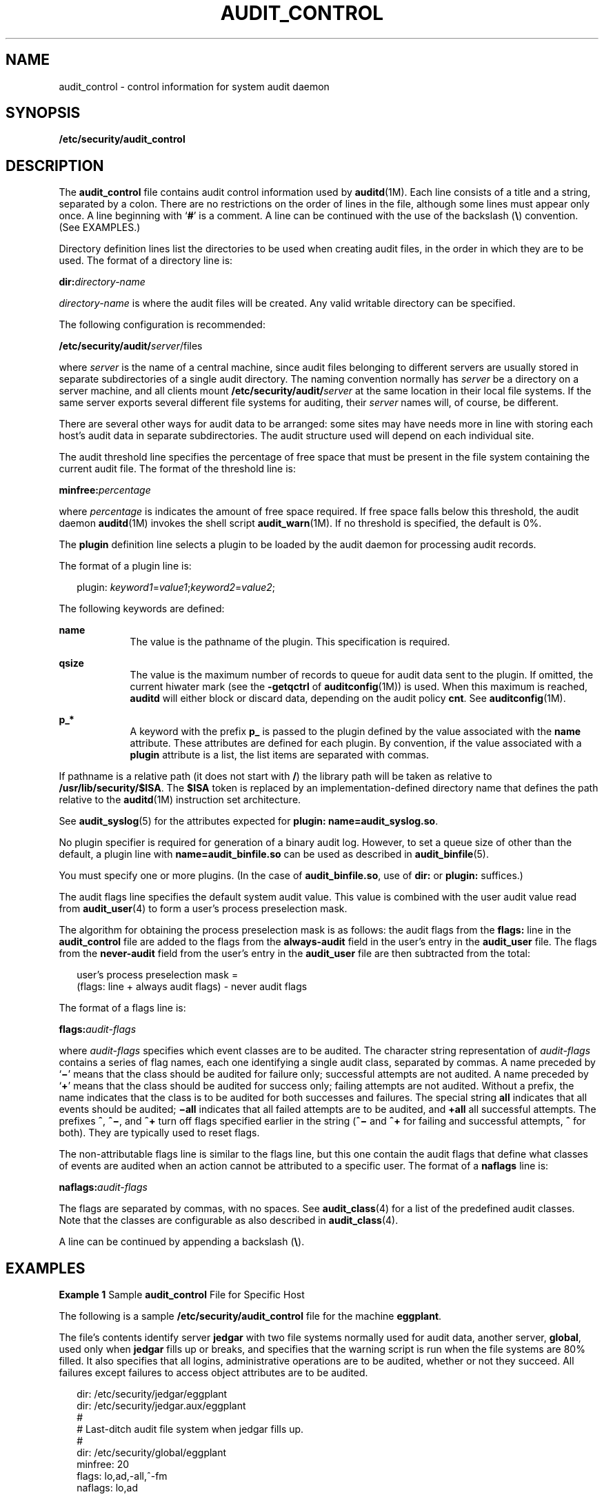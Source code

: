 '\" te
.\" Copyright (c) 2009, Sun Microsystems, Inc.
.\" The contents of this file are subject to the terms of the Common Development and Distribution License (the "License").  You may not use this file except in compliance with the License. You can obtain a copy of the license at usr/src/OPENSOLARIS.LICENSE or http://www.opensolaris.org/os/licensing.
.\"  See the License for the specific language governing permissions and limitations under the License. When distributing Covered Code, include this CDDL HEADER in each file and include the License file at usr/src/OPENSOLARIS.LICENSE.  If applicable, add the following below this CDDL HEADER, with
.\" the fields enclosed by brackets "[]" replaced with your own identifying information: Portions Copyright [yyyy] [name of copyright owner]
.TH AUDIT_CONTROL 4 "Apr 16, 2009"
.SH NAME
audit_control \- control information for system audit daemon
.SH SYNOPSIS
.LP
.nf
\fB/etc/security/audit_control\fR
.fi

.SH DESCRIPTION
.sp
.LP
The \fBaudit_control\fR file contains audit control information used by
\fBauditd\fR(1M). Each line consists of a title and a string, separated by a
colon. There are no restrictions on the order of lines in the file, although
some lines must appear only once. A line beginning with `\fB#\fR' is a comment.
A line can be continued with the use of the backslash (\fB\e\fR) convention.
(See EXAMPLES.)
.sp
.LP
Directory definition lines list the directories to be used when creating audit
files, in the order in which they are to be used. The format of a directory
line is:
.sp
.LP
\fBdir:\fR\fIdirectory-name\fR
.sp
.LP
\fIdirectory-name\fR is where the audit files will be created. Any valid
writable directory can be specified.
.sp
.LP
The following configuration is recommended:
.sp
.LP
\fB/etc/security/audit/\fIserver\fR/files\fR
.sp
.LP
where \fIserver\fR is the name of a central machine, since audit files
belonging to different servers are usually stored in separate subdirectories of
a single audit directory. The naming convention normally has \fIserver\fR be a
directory on a server machine, and all clients mount
\fB/etc/security/audit/\fR\fIserver\fR at the same location in their local file
systems. If the same server exports several different file systems for
auditing, their \fIserver\fR names will, of course, be different.
.sp
.LP
There are several other ways for audit data to be arranged: some sites may have
needs more in line with storing each host's audit data in separate
subdirectories. The audit structure used will depend on each individual site.
.sp
.LP
The audit threshold line specifies the percentage of free space that must be
present in the file system containing the current audit file. The format of the
threshold line is:
.sp
.LP
\fBminfree:\fR\fIpercentage\fR
.sp
.LP
where \fIpercentage\fR is indicates the amount of free space required. If free
space falls below this threshold, the audit daemon \fBauditd\fR(1M) invokes the
shell script \fBaudit_warn\fR(1M). If no threshold is specified, the default is
0%.
.sp
.LP
The \fBplugin\fR definition line selects a plugin to be loaded by the audit
daemon for processing audit records.
.sp
.LP
The format of a plugin line is:
.sp
.in +2
.nf
plugin: \fIkeyword1\fR=\fIvalue1\fR;\fIkeyword2\fR=\fIvalue2\fR;
.fi
.in -2
.sp

.sp
.LP
The following keywords are defined:
.sp
.ne 2
.na
\fB\fBname\fR\fR
.ad
.RS 9n
The value is the pathname of the plugin. This specification is required.
.RE

.sp
.ne 2
.na
\fB\fBqsize\fR\fR
.ad
.RS 9n
The value is the maximum number of records to queue for audit data sent to the
plugin. If omitted, the current hiwater mark (see the \fB-getqctrl\fR of
\fBauditconfig\fR(1M)) is used. When this maximum is reached, \fBauditd\fR will
either block or discard data, depending on the audit policy \fBcnt\fR. See
\fBauditconfig\fR(1M).
.RE

.sp
.ne 2
.na
\fB\fBp_*\fR\fR
.ad
.RS 9n
A keyword with the prefix \fBp_\fR is passed to the plugin defined by the value
associated with the \fBname\fR attribute. These attributes are defined for each
plugin. By convention, if the value associated with a \fBplugin\fR attribute is
a list, the list items are separated with commas.
.RE

.sp
.LP
If pathname is a relative path (it does not start with \fB/\fR) the library
path will be taken as relative to \fB/usr/lib/security/$ISA\fR. The \fB$ISA\fR
token is replaced by an implementation-defined directory name that defines the
path relative to the \fBauditd\fR(1M) instruction set architecture.
.sp
.LP
See \fBaudit_syslog\fR(5) for the attributes expected for \fBplugin:
name=audit_syslog.so\fR.
.sp
.LP
No plugin specifier is required for generation of a binary audit log. However,
to set a queue size of other than the default, a plugin line with
\fBname=audit_binfile.so\fR can be used as described in \fBaudit_binfile\fR(5).
.sp
.LP
You must specify one or more plugins. (In the case of \fBaudit_binfile.so\fR,
use of \fBdir:\fR or \fBplugin:\fR suffices.)
.sp
.LP
The audit flags line specifies the default system audit value. This value is
combined with the user audit value read from \fBaudit_user\fR(4) to form a
user's process preselection mask.
.sp
.LP
The algorithm for obtaining the process preselection mask is as follows: the
audit flags from the \fBflags:\fR line in the \fBaudit_control\fR file are
added to the flags from the \fBalways-audit\fR field in the user's entry in the
\fBaudit_user\fR file. The flags from the \fBnever-audit\fR field from the
user's entry in the \fBaudit_user\fR file are then subtracted from the total:
.sp
.in +2
.nf
user's process preselection mask =
   (flags: line + always audit flags) - never audit flags
.fi
.in -2
.sp

.sp
.LP
The format of a flags line is:
.sp
.LP
\fBflags:\fR\fIaudit-flags\fR
.sp
.LP
where \fIaudit-flags\fR specifies which event classes are to be audited. The
character string representation of \fIaudit-flags\fR contains a series of flag
names, each one identifying a single audit class, separated by commas. A name
preceded by `\fB\(mi\fR\&' means that the class should be audited for failure
only; successful attempts are not audited. A name preceded by `\fB+\fR' means
that the class should be audited for success only; failing attempts are not
audited. Without a prefix, the name indicates that the class is to be audited
for both successes and failures. The special string \fBall\fR indicates that
all events should be audited; \fB\(miall\fR indicates that all failed attempts
are to be audited, and \fB+all\fR all successful attempts. The prefixes
\fB^\fR, \fB^\(mi\fR, and \fB^+\fR turn off flags specified earlier in the
string (\fB^\(mi\fR and \fB^+\fR for failing and successful attempts, \fB^\fR
for both). They are typically used to reset flags.
.sp
.LP
The non-attributable flags line is similar to the flags line, but this one
contain the audit flags that define what classes of events are audited when an
action cannot be attributed to a specific user. The format of a \fBnaflags\fR
line is:
.sp
.LP
\fBnaflags:\fR\fIaudit-flags\fR
.sp
.LP
The flags are separated by commas, with no spaces. See \fBaudit_class\fR(4) for
a list of the predefined audit classes. Note that the classes are configurable
as also described in \fBaudit_class\fR(4).
.sp
.LP
A line can be continued by appending a backslash (\fB\e\fR).
.SH EXAMPLES
.LP
\fBExample 1 \fRSample \fBaudit_control\fR File for Specific Host
.sp
.LP
The following is a sample \fB/etc/security/audit_control\fR file for the
machine \fBeggplant\fR.

.sp
.LP
The file's contents identify server \fBjedgar\fR with two file systems normally
used for audit data, another server, \fBglobal\fR, used only when \fBjedgar\fR
fills up or breaks, and specifies that the warning script is run when the file
systems are 80% filled. It also specifies that all logins, administrative
operations are to be audited, whether or not they succeed. All failures except
failures to access object attributes are to be audited.

.sp
.in +2
.nf
dir: /etc/security/jedgar/eggplant
dir: /etc/security/jedgar.aux/eggplant
#
# Last-ditch audit file system when jedgar fills up.
#
dir: /etc/security/global/eggplant
minfree: 20
flags: lo,ad,-all,^-fm
naflags: lo,ad
.fi
.in -2
.sp

.LP
\fBExample 2 \fRSample \fBaudit_control\fR File for syslog and Local Storage
.sp
.LP
Shown below is a sample \fB/etc/security/audit_control\fR file for syslog and
local storage. For the binary log, the output is all \fBlo\fR and \fBad\fR
records, all failures of class \fBfm\fR and any classes specified by means of
\fBaudit_user\fR(4). For syslog output, all \fBlo\fR records are output, only
failure \fBad\fR records are output, and no \fBfm\fR records are output. The
specification for the plugin is given in two lines.

.sp
.in +2
.nf
dir: /etc/security/jedgar/eggplant
dir: /etc/security/jedgar.aux/eggplant
#
# Last-ditch audit file system when jedgar fills up.
#
dir: /etc/security/global/eggplant
minfree: 20
flags: lo,ad,-fm
naflags: lo,ad
plugin: name=audit_syslog.so;p_flags=lo,+ad;\e
qsize=512
.fi
.in -2
.sp

.LP
\fBExample 3 \fROverriding the Default Queue Size
.sp
.LP
Shown below is a sample \fB/etc/security/audit_control\fR file that overrides
the default queue size for binary audit log file generation.

.sp
.in +2
.nf
dir: /etc/security/jedgar/eggplant
dir: /etc/security/jedgar.aux/eggplant
#
# Last-ditch audit file system when jedgar fills up.
#
dir: /etc/security/global/eggplant
minfree: 20
flags: lo,ad,-fm
naflags: lo,ad
plugin: name=audit_binfile.so; qsize=256
.fi
.in -2
.sp

.SH FILES
.sp
.LP
\fB/etc/security/audit_control\fR
.sp
.LP
\fB/etc/security/audit_warn\fR
.sp
.LP
\fB/etc/security/audit/*/*/*\fR
.sp
.LP
\fB/etc/security/audit_user\fR
.SH ATTRIBUTES
.sp
.LP
See \fBattributes\fR(5) for descriptions of the following attributes:
.sp

.sp
.TS
box;
c | c
l | l .
ATTRIBUTE TYPE	ATTRIBUTE VALUE
_
Interface Stability 	Obsolete Committed
.TE

.SH SEE ALSO
.sp
.LP
\fBaudit\fR(1M), \fBaudit_warn\fR(1M), \fBauditd\fR(1M), \fBbsmconv\fR(1M),
\fBaudit\fR(2), \fBgetfauditflags\fR(3BSM), \fBaudit.log\fR(4),
\fBaudit_class\fR(4), \fBaudit_user\fR(4), \fBattributes\fR(5),
\fBaudit_binfile\fR(5), \fBaudit_syslog\fR(5)
.sp
.LP
Part\ VII, \fISolaris Auditing,\fR in \fISystem Administration Guide: Security
Services\fR
.SH NOTES
.sp
.LP
Use of the plugin configuration line to include \fBaudit_syslog.so\fR requires
that \fB/etc/syslog.conf\fR be configured for audit data. See
\fBaudit_syslog\fR(5) for more details.
.sp
.LP
Configuration changes do not affect audit sessions that are currently running,
as the changes do not modify a process's preselection mask. To change the
preselection mask on a running process, use the \fB-setpmask\fR option of the
\fBauditconfig\fR command (see \fBauditconfig\fR(1M)). If the user logs out and
logs back in, the new configuration changes will be reflected in the next audit
session.
.sp
.LP
This file is Obsolete and may be removed and replaced with equivalent
functionality in a future release of Solaris.
